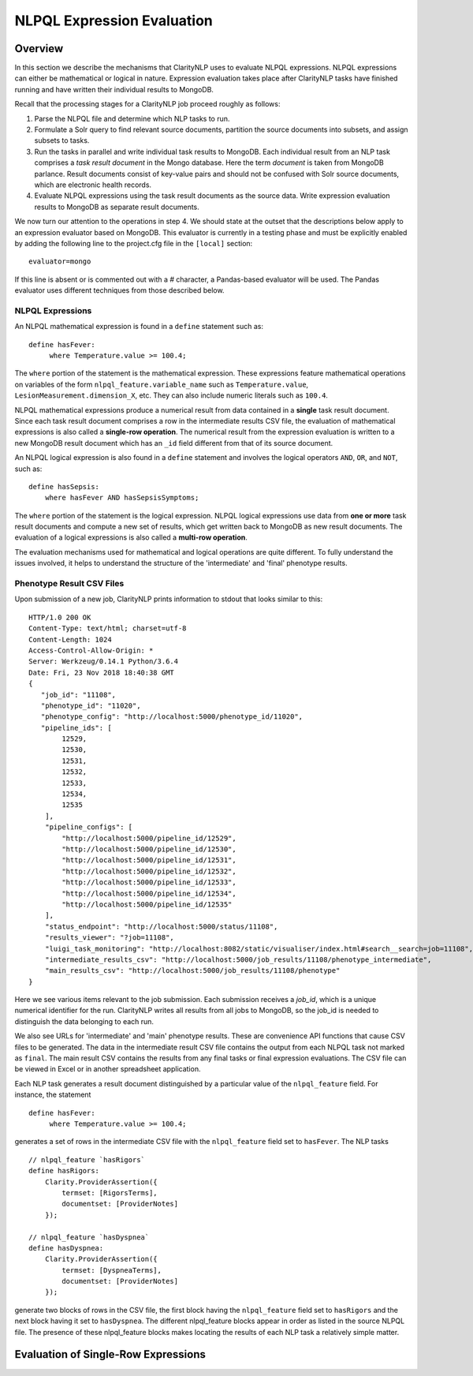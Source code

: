 NLPQL Expression Evaluation
***************************

Overview
========

In this section we describe the mechanisms that ClarityNLP uses to evaluate
NLPQL expressions. NLPQL expressions can either be mathematical or logical in
nature. Expression evaluation takes place after ClarityNLP tasks have finished
running and have written their individual results to MongoDB.

Recall that the processing stages for a ClarityNLP job proceed roughly as
follows:

1. Parse the NLPQL file and determine which NLP tasks to run.
2. Formulate a Solr query to find relevant source documents, partition the
   source documents into subsets, and assign subsets to tasks.
3. Run the tasks in parallel and write individual task results to MongoDB.
   Each individual result from an NLP task comprises a *task result document*
   in the Mongo database. Here the term *document* is taken from MongoDB
   parlance. Result documents consist of key-value pairs and should not be
   confused with Solr source documents, which are electronic health records.
4. Evaluate NLPQL expressions using the task result documents as the source
   data. Write expression evaluation results to MongoDB as separate result
   documents.

We now turn our attention to the operations in step 4. We should state at the
outset that the descriptions below apply to an expression evaluator based on
MongoDB. This evaluator is currently in a testing phase and must be explicitly
enabled by adding the following line to the project.cfg file in the ``[local]``
section:
::
   evaluator=mongo

If this line is absent or is commented out with a `#` character, a Pandas-based
evaluator will be used. The Pandas evaluator uses different techniques from
those described below.

NLPQL Expressions
-----------------

An NLPQL mathematical expression is found in a ``define`` statement such as:
::
   define hasFever:
        where Temperature.value >= 100.4;

The ``where`` portion of the statement is the mathematical expression. These
expressions feature mathematical operations on variables of the form
``nlpql_feature.variable_name`` such as ``Temperature.value``,
``LesionMeasurement.dimension_X``, etc. They can also include numeric literals
such as ``100.4``.

NLPQL mathematical expressions produce a numerical result from data contained
in a **single** task result document. Since each task result document
comprises a row in the intermediate results CSV file, the evaluation of
mathematical expressions is also called a **single-row operation**.  The
numerical result from the expression evaluation is written to a new MongoDB
result document which has an ``_id`` field different from that of its source
document.

An NLPQL logical expression is also found in a ``define`` statement and
involves the logical operators ``AND``, ``OR``, and ``NOT``, such as:
::

   define hasSepsis:
       where hasFever AND hasSepsisSymptoms;

The ``where`` portion of the statement is the logical expression. NLPQL logical
expressions use data from **one or more** task result documents and compute a
new set of results, which get written back to MongoDB as new result documents.
The evaluation of a logical expressions is also called a
**multi-row operation**.

The evaluation mechanisms used for mathematical and logical operations are
quite different. To fully understand the issues involved, it helps to 
understand the structure of the 'intermediate' and 'final' phenotype results.

Phenotype Result CSV Files
--------------------------

Upon submission of a new job, ClarityNLP prints information to stdout that
looks similar to this:
::
    HTTP/1.0 200 OK
    Content-Type: text/html; charset=utf-8
    Content-Length: 1024
    Access-Control-Allow-Origin: *
    Server: Werkzeug/0.14.1 Python/3.6.4
    Date: Fri, 23 Nov 2018 18:40:38 GMT
    {
       "job_id": "11108",
       "phenotype_id": "11020",
       "phenotype_config": "http://localhost:5000/phenotype_id/11020",
       "pipeline_ids": [
            12529,
            12530,
            12531,
            12532,
            12533,
            12534,
            12535
        ],
        "pipeline_configs": [
            "http://localhost:5000/pipeline_id/12529",
            "http://localhost:5000/pipeline_id/12530",
            "http://localhost:5000/pipeline_id/12531",
            "http://localhost:5000/pipeline_id/12532",
            "http://localhost:5000/pipeline_id/12533",
            "http://localhost:5000/pipeline_id/12534",
            "http://localhost:5000/pipeline_id/12535"
        ],
        "status_endpoint": "http://localhost:5000/status/11108",
        "results_viewer": "?job=11108",
        "luigi_task_monitoring": "http://localhost:8082/static/visualiser/index.html#search__search=job=11108",
        "intermediate_results_csv": "http://localhost:5000/job_results/11108/phenotype_intermediate",
        "main_results_csv": "http://localhost:5000/job_results/11108/phenotype"
    }

Here we see various items relevant to the job submission. Each submission
receives a *job_id*, which is a unique numerical identifier for the run.
ClarityNLP writes all results from all jobs to MongoDB, so the job_id is
needed to distinguish the data belonging to each run.

We also see URLs for 'intermediate' and 'main' phenotype results. These are
convenience API functions that cause CSV files to be generated. The data in the
intermediate result CSV file contains the output from each NLPQL
task not marked as ``final``. The main result CSV contains the results
from any final tasks or final expression evaluations. The CSV file can be
viewed in Excel or in another spreadsheet application.

Each NLP task generates a result document distinguished by a particular value
of the ``nlpql_feature`` field. For instance, the statement
::
   define hasFever:
        where Temperature.value >= 100.4;

generates a set of rows in the intermediate CSV file with the
``nlpql_feature`` field set to ``hasFever``.  The NLP tasks
::
    // nlpql_feature `hasRigors`
    define hasRigors:
        Clarity.ProviderAssertion({
            termset: [RigorsTerms],
            documentset: [ProviderNotes]
        });

    // nlpql_feature `hasDyspnea`
    define hasDyspnea:
        Clarity.ProviderAssertion({
            termset: [DyspneaTerms],
            documentset: [ProviderNotes]
        });

generate two blocks of rows in the CSV file, the first block having the
``nlpql_feature`` field set to ``hasRigors`` and the next block having it
set to ``hasDyspnea``.  The different nlpql_feature blocks appear in order
as listed in the source NLPQL file. The presence of these nlpql_feature
blocks makes locating the results of each NLP task a relatively simple
matter.

Evaluation of Single-Row Expressions
====================================

